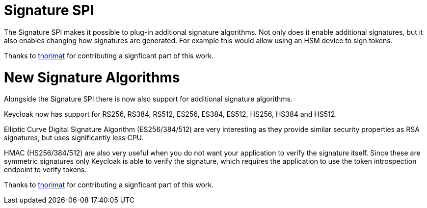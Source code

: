 = Signature SPI

The Signature SPI makes it possible to plug-in additional signature algorithms. Not only does it enable
additional signatures, but it also enables changing how signatures are generated. For example this would allow
using an HSM device to sign tokens.

Thanks to https://github.com/tnorimat[tnorimat] for contributing a signficant part of this work.

= New Signature Algorithms

Alongside the Signature SPI there is now also support for additional signature algorithms.

Keycloak now has support for RS256, RS384, RS512, ES256, ES384, ES512, HS256, HS384 and HS512.

Elliptic Curve Digital Signature Algorithm (ES256/384/512) are very interesting as they provide similar
security properties as RSA signatures, but uses significantly less CPU.

HMAC (HS256/384/512) are also very useful when you do not want your application to verify the signature itself.
Since these are symmetric signatures only Keycloak is able to verify the signature, which requires the
application to use the token introspection endpoint to verify tokens.

Thanks to https://github.com/tnorimat[tnorimat] for contributing a signficant part of this work.